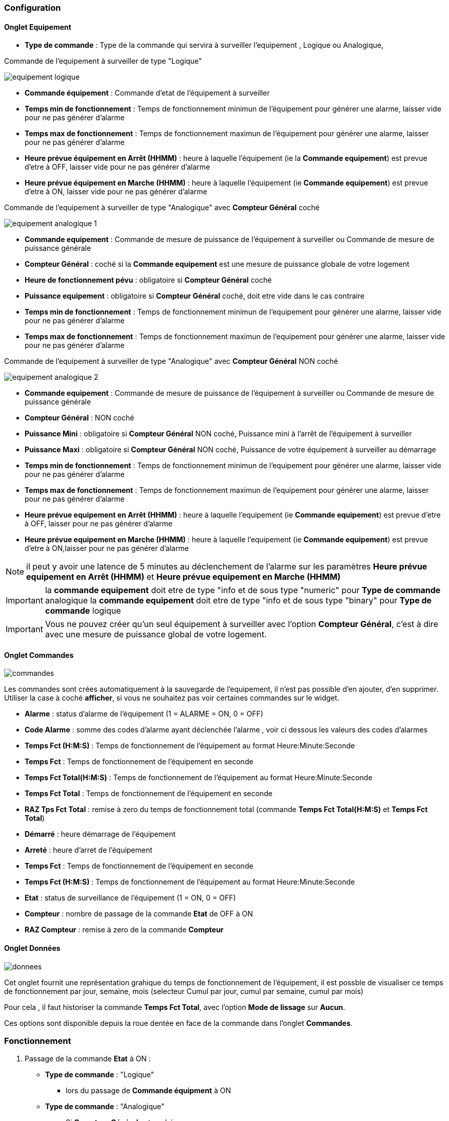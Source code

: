 === Configuration

==== Onglet Equipement

** *Type de commande* : Type de la commande qui servira à surveiller l'equipement , Logique ou Analogique, 

Commande de l'equipement à surveiller de type "Logique"

image::../images/equipement-logique.png[]

** *Commande équipement* : Commande d'etat de l'équipement à surveiller 
** *Temps min de fonctionnement* : Temps de fonctionnement minimun de l'équipement pour générer une alarme, laisser vide pour ne pas générer d'alarme 
** *Temps max de fonctionnement* : Temps de fonctionnement maximun de l'équipement pour générer une alarme, laisser pour ne pas générer d'alarme
** *Heure prévue équipement en Arrêt (HHMM)* : heure à laquelle l'équipement (ie la *Commande equipement*) est prevue d'etre à OFF, laisser vide pour ne pas générer d'alarme
** *Heure prévue équipement en Marche (HHMM)* : heure à laquelle l'équipement (ie *Commande equipement*) est prevue d'etre à ON, laisser vide pour ne pas générer d'alarme

Commande de l'equipement à surveiller de type "Analogique" avec *Compteur Général* coché

image::../images/equipement-analogique-1.png[]

** *Commande equipement* : Commande de mesure de puissance de l'équipement à surveiller ou Commande de mesure de puissance générale
** *Compteur Général* : coché si la *Commande equipement* est une mesure de puissance globale de votre logement
** *Heure de fonctionnement pévu* : obligatoire si *Compteur Général* coché
** *Puissance equipement* : obligatoire si *Compteur Général* coché, doit etre vide dans le cas contraire
** *Temps min de fonctionnement* : Temps de fonctionnement minimun de l'equipement pour générer une alarme, laisser vide pour ne pas générer d'alarme
** *Temps max de fonctionnement* : Temps de fonctionnement maximun de l'equipement pour générer une alarme, laisser vide pour ne pas générer d'alarme

Commande de l'equipement à surveiller de type "Analogique" avec *Compteur Général* NON coché

image::../images/equipement-analogique-2.png[]

** *Commande equipement* : Commande de mesure de puissance de l'équipement à surveiller ou Commande de mesure de puissance générale
** *Compteur Général* : NON coché 
** *Puissance Mini* : obligatoire si *Compteur Général* NON coché, Puissance mini à l'arrêt de l'équipement à surveiller 
** *Puissance Maxi* : obligatoire si *Compteur Général* NON coché, Puissance de votre équipement à surveiller au démarrage
** *Temps min de fonctionnement* : Temps de fonctionnement minimun de l'equipement pour générer une alarme, laisser vide pour ne pas générer d'alarme
** *Temps max de fonctionnement* : Temps de fonctionnement maximun de l'equipement pour générer une alarme, laisser pour ne pas générer d'alarme
** *Heure prévue equipement en Arrêt (HHMM)* : heure à laquelle l'equipement (ie *Commande equipement*) est prevue d'etre à OFF, laisser pour ne pas générer d'alarme
** *Heure prévue equipement en Marche (HHMM)* : heure à laquelle l'equipement (ie *Commande equipement*) est prevue d'etre à ON,laisser pour ne pas générer d'alarme

[NOTE]
il peut y avoir une latence de 5 minutes au déclenchement de l'alarme sur les paramètres *Heure prévue equipement en Arrêt (HHMM)* et *Heure prévue equipement en Marche (HHMM)*

[IMPORTANT]
la *commande equipement* doit etre de type "info et de sous type "numeric" pour *Type de commande* analogique
la *commande equipement* doit etre de type "info et de sous type "binary" pour *Type de commande* logique

[IMPORTANT]
Vous ne pouvez créer qu'un seul équipement à surveiller avec l'option *Compteur Général*,
c'est à dire avec une mesure de puissance global de votre logement.


==== Onglet Commandes

image::../images/commandes.png[]

Les commandes sont crées automatiquement à la sauvegarde de l'equipement, il n'est pas possible d'en ajouter, d'en supprimer.
Utiliser la case à coché *afficher*, si vous ne souhaitez pas voir certaines commandes sur le widget.

* *Alarme* : status d'alarme de l'équipement (1 = ALARME = ON, 0 = OFF)
* *Code Alarme* : somme des codes d'alarme ayant déclenchée l'alarme , voir ci dessous les valeurs des codes d'alarmes
* *Temps Fct (H:M:S)* : Temps de fonctionnement de l'équipement au format Heure:Minute:Seconde
* *Temps Fct* : Temps de fonctionnement de l'équipement en seconde
* *Temps Fct Total(H:M:S)* : Temps de fonctionnement de l'équipement au format Heure:Minute:Seconde
* *Temps Fct Total* : Temps de fonctionnement de l'équipement en seconde
* *RAZ Tps Fct Total* : remise à zero du temps de fonctionnement total (commande *Temps Fct Total(H:M:S)* et *Temps Fct Total*)
* *Démarré* : heure démarrage de l'équipement
* *Arreté* : heure d'arret de l'équipement	
* *Temps Fct* : Temps de fonctionnement de l'équipement en seconde
* *Temps Fct (H:M:S)* : Temps de fonctionnement de l'équipement au format Heure:Minute:Seconde
* *Etat* : status de surveillance de l'équipement (1 = ON, 0 = OFF)
* *Compteur* : nombre de passage de la commande *Etat* de OFF à ON  
* *RAZ Compteur* : remise à zero de la commande *Compteur*

==== Onglet Données

image::../images/donnees.png[]

Cet onglet fournit une représentation grahique du temps de fonctionnement de l'équipement,
il est possble de visualiser ce temps de fonctionnement par jour, semaine, mois (selecteur Cumul par jour, cumul par semaine, cumul par mois)

Pour cela , il faut historiser la commande *Temps Fct Total*, avec l'option *Mode de lissage* sur *Aucun*.

Ces options sont disponible depuis la roue dentée en face de la commande dans l'onglet *Commandes*.   

=== Fonctionnement

. Passage de la commande *Etat* à ON :

* *Type de commande* : "Logique"
** lors du passage de *Commande équipment* à ON

* *Type de commande* : "Analogique"
** Si *Compteur Général* est coché,
*** Si la *Commande equipement* est superieur ou égal à *Puissance equipement* ET dans l'heure prevue de fonctionnement definit dans la commande *Heure de fonctionnement prévu* ET que la commande *Etat* est à OFF
** Si *Compteur Général* n'est pas coché,
*** Si la *Commande equipement* est superieur ou égal à *Puissance Max* ET que la commande *Etat* est à OFF  


. Passage de la commande *Etat* à OFF :
* *Type de commande* : "Logique"
** lors du passage de *Commande équipment* à OFF

* *Type de commande* : "Analogique"
** Si *Compteur Général* est coché,
*** Si la *Commande equipement* est inferieur ou égal à *Puissance equipement* ET que la commande *Etat* est à ON
** Si *Compteur Général* n'est pas coché,
*** Si la *Commande equipement* est superieur ou égal à *Puissance Min* ET que la commande *Etat* est à ON

. Passage de la commande *Alarme* à ON :

* *Type de commande* : "Logique"
** Si la durée de la commande *Etat* lors du passage de ON à OFF est inferieur ou égal au *Temps min de fonctionnement* (code alarme 2)
** Si la durée de la commande *Etat* à ON est superieur ou égal au *Temps max de fonctionnement* (code alarme 4)
** Si la commande *Etat* à ON et l'heure du systeme est compris entre *Heure prévue equipement en Arrêt (HHMM)* et *Heure prévue equipement en Arrêt (HHMM)* plus 5 min  (code alarme 8)
** Si la commande *Etat* à OFF et l'heure du systeme est compris entre *Heure prévue equipement en Marche (HHMM)* et *Heure prévue equipement en Marche (HHMM)* plus 5 min (code alarme 16)

* *Type de commande* : "Analogique"
** Si *Compteur Général* est coché,
*** Si la commande *Etat* est a OFF depuis *Heure de fonctionement prévue* plus *Temps min de fonctionnement* (code alarme 1)
*** Si la durée de la commande *Etat*, lors du passage de ON à OFF, est inferieur ou égal au *temps min de fonctionnement* (code alarme 2)
*** Si la durée de la commande *Etat* à ON est supérieur ou égal au *temps max de fonctionnement* (code alarme 4)
** Si *Compteur Général* n'est pas coché,
*** Si la durée de la commande *Etat*, lors du passage de ON à OFF, est inferieur ou égal au *Temps min de fonctionnement* (code alarme 2)
*** Si la durée de la commande *Etat* à ON est superieur ou égal au *Temps max de fonctionnement* (code alarme 4)
*** Si la commande *Etat* à ON et l'heure du systeme est compris entre *Heure prévue equipement en Arrêt (HHMM)* et *Heure prévue equipement en Arrêt (HHMM)* plus 5 min  (code alarme 8)
*** Si la commande *Etat* à OFF et l'heure du systeme est compris entre *Heure prévue equipement en Marche (HHMM)* et *Heure prévue equipement en Marche (HHMM)* plus 5 min (code alarme 16)

[NOTE]
Si la commande *Alarme* est déja à ON , et qu'une nouvelle conditions d'alarme est présente , celle-ci n'est pas remise à jour, seule la commande *Code Alarme* est mise à jour.

. Passage de la commande *Alarme* à OFF et remise à zéro de *Code Alarme*:

* lors du passage de la commande *Etat* de OFF à ON

. Mise à jour des commandes, lors du passage de la commande *Etat* de OFF à ON :

* *Alarme* : passage à OFF
* *Code Alarme* : passage à zéro
* *Tempts Fct (H:M:S)* : '00:00:00'
* *Tempts Fct* : 0 seconde 
* *Tempts Fct Total(H:M:S)* : pas de changement
* *Tempts Fct Total* : pas de changement 
* *Demarré* : heure courante du démarrage
* *Arreté* : '-'
* *Etat* : Passage à ON
* *Compteur* : Incrémenter de 1

. Mise à jour des commandes, lors du passage de la commande *Etat* de ON à OFF : 

* *Alarme* : voir ci dessus
* *Code Alarme* : voir ci dessus
* *Tempts Fct (H:M:S)* : heure d'arret moins heure de démarrage au format Heure:Minute:Seconde  
* *Tempts Fct* : heure d'arret moins heure de démarrage en seconde 
* *Tempts Fct Total(H:M:S)* : heure d'arret moins heure de démarrage plus *Tempts Fct Total(H:M:S)* précedent au format Heure:Minute:Seconde 
* *Tempts Fct Total* : heure d'arret moins heure de démarrage plus *Tempts Fct Total* précédent en seconde 
* *Demarré* : pas de changement
* *Arreté* : heure courante de l'arret
* *Etat* : Passage à OFF
* *Compteur* : pas de changement

. Mise à jour des commandes toutes les 5 min :

* *Alarme* : voir ci dessus
* *Code Alarme* : voir ci dessus
* *Tempts Fct* : heure courante moins heure de démarrage en seconde 
* *Tempts Fct (H:M:S)* : heure courante moins heure de démarrage au format Heure:Minute:Seconde  
* *Tempts Fct Total(H:M:S)* : heure courante moins heure de démarrage plus *Tempts Fct Total(H:M:S)* précedent au format Heure:Minute:Seconde 
* *Tempts Fct Total* : heure courante moins heure de démarrage plus *Tempts Fct Total* précédent en seconde 
* *Demarré* : pas de changement
* *Arreté* : pas de changement
* *Etat* : Pas de changement
* *Compteur* : pas de changement
